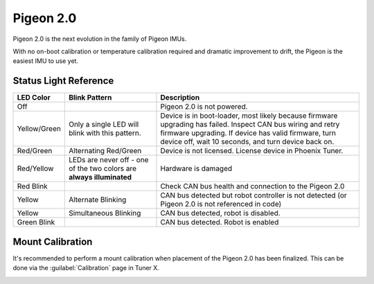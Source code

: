 Pigeon 2.0
==========

Pigeon 2.0 is the next evolution in the family of Pigeon IMUs.

With no on-boot calibration or temperature calibration required and dramatic improvement to drift, the Pigeon is the easiest IMU to use yet.

.. grid:: 2

   .. grid-item-card:: Store Page
      :link: https://store.ctr-electronics.com/pigeon-2/
      :link-type: url

      CAD, Firmware and purchase instructions.

   .. grid-item-card:: Hardware User Manual
      :link: https://store.ctr-electronics.com/content/user-manual/Pigeon2%20User's%20Guide.pdf
      :link-type: url

      Wiring and mount instructions in PDF format.

Status Light Reference
----------------------

.. image:: images/pigeon2-status-led-location.png
   :width: 30%
   :alt: Pigeon 2 led location

+---------------+------------------------------------------------------------------------+-----------------------------------------------------------------------------------------------------------------------------------------------------------------------------------------------------------------------------+
| LED Color     | Blink Pattern                                                          | Description                                                                                                                                                                                                                 |
+===============+========================================================================+=============================================================================================================================================================================================================================+
| Off           |                                                                        | Pigeon 2.0 is not powered.                                                                                                                                                                                                  |
+---------------+------------------------------------------------------------------------+-----------------------------------------------------------------------------------------------------------------------------------------------------------------------------------------------------------------------------+
| Yellow/Green  | Only a single LED will blink with this pattern.                        | Device is in boot-loader, most likely because firmware upgrading has failed. Inspect CAN bus wiring and retry firmware upgrading. If device has valid firmware, turn device off, wait 10 seconds, and turn device back on.  |
+---------------+------------------------------------------------------------------------+-----------------------------------------------------------------------------------------------------------------------------------------------------------------------------------------------------------------------------+
| Red/Green     | Alternating Red/Green                                                  | Device is not licensed. License device in Phoenix Tuner.                                                                                                                                                                    |
+---------------+------------------------------------------------------------------------+-----------------------------------------------------------------------------------------------------------------------------------------------------------------------------------------------------------------------------+
| Red/Yellow    | LEDs are never off - one of the two colors are **always illuminated**  | Hardware is damaged                                                                                                                                                                                                         |
+---------------+------------------------------------------------------------------------+-----------------------------------------------------------------------------------------------------------------------------------------------------------------------------------------------------------------------------+
| Red Blink     |                                                                        | Check CAN bus health and connection to the Pigeon 2.0                                                                                                                                                                       |
+---------------+------------------------------------------------------------------------+-----------------------------------------------------------------------------------------------------------------------------------------------------------------------------------------------------------------------------+
| Yellow        | Alternate Blinking                                                     | CAN bus detected but robot controller is not detected (or Pigeon 2.0 is not referenced in code)                                                                                                                             |
+---------------+------------------------------------------------------------------------+-----------------------------------------------------------------------------------------------------------------------------------------------------------------------------------------------------------------------------+
| Yellow        | Simultaneous Blinking                                                  | CAN bus detected, robot is disabled.                                                                                                                                                                                        |
+---------------+------------------------------------------------------------------------+-----------------------------------------------------------------------------------------------------------------------------------------------------------------------------------------------------------------------------+
| Green Blink   |                                                                        | CAN bus detected. Robot is enabled                                                                                                                                                                                          |
+---------------+------------------------------------------------------------------------+-----------------------------------------------------------------------------------------------------------------------------------------------------------------------------------------------------------------------------+

Mount Calibration
-----------------

It's recommended to perform a mount calibration when placement of the Pigeon 2.0 has been finalized. This can be done via the :guilabel:`Calibration` page in Tuner X.

.. image:: images/mount-calibration.png
   :width: 70%
   :alt: Mount calibration page in Tuner X
